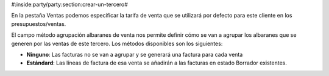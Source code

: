 #:inside:party/party:section:crear-un-tercero#

En la pestaña Ventas podemos especificar la tarifa de venta que se utilizará
por defecto para este cliente en los presupuestos/ventas.

El campo método agrupación albaranes de venta nos permite definir cómo se van a agrupar los 
albaranes que se generen por las ventas de este tercero. Los métodos disponibles
son los siguientes:


* **Ninguno**: Las facturas no se van a agrupar y se generará una factura
  para cada venta
* **Estándard**: Las líneas de factura de esa venta se añadirán a las facturas
  en estado Borrador existentes.


